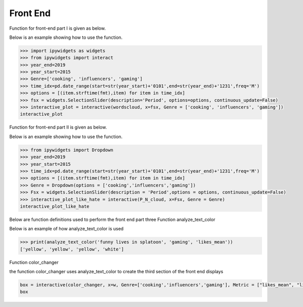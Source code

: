 Front End
=========

Function for front-end part I is given as below.

.. py:function:: wordscloud(x,Genre):
  
   This function is to plot word cloud over all time.

   :param Timestamp x: Input timestamp from the slider which indicates the time of the word cloud
   :param str Genre: scalar depicting the genre of the content: "cooking", "gaming", "influencers"
   :return: none, but a word cloud should be shown in the graph
   :rtype: none
   :raises TypeError: none

Below is an example showing how to use the function.

.. code-block:: python
 
   >>> import ipywidgets as widgets
   >>> from ipywidgets import interact
   >>> year_end=2019
   >>> year_start=2015
   >>> Genre=['cooking', 'influencers', 'gaming']
   >>> time_idx=pd.date_range(start=str(year_start)+'0101',end=str(year_end)+'1231',freq='M')
   >>> options = [(item.strftime(fmt),item) for item in time_idx]
   >>> fsx = widgets.SelectionSlider(description='Period', options=options, continuous_update=False)
   >>> interactive_plot = interactive(wordscloud, x=fsx, Genre = ['cooking', 'influencers', 'gaming'])
   interactive_plot

.. image:: wordcloud.png
    :width: 260px
    :align: center
    :height: 175px

            
Function for front-end part II is given as below.


.. py:function:: P_N_cloud(x,Genre):

   
   This function is to plot word cloud for both positive and negative over all time.

   
   :param Timestamp x: Input timestamp from the slider which indicates the time of the word cloud
   :param str Genre: scalar depicting the genre of the content: "cooking", "gaming", "influencers"
   :return: none, but a word cloud should be shown in the graph
   :rtype: none
   :raises TypeError: none

Below is an example showing how to use the function.

.. code-block:: python
   
   >>> from ipywidgets import Dropdown
   >>> year_end=2019
   >>> year_start=2015
   >>> time_idx=pd.date_range(start=str(year_start)+'0101',end=str(year_end)+'1231',freq='M')
   >>> options = [(item.strftime(fmt),item) for item in time_idx]
   >>> Genre = Dropdown(options = ['cooking','influencers','gaming'])
   >>> Fsx = widgets.SelectionSlider(description = 'Period',options = options, continuous_update=False)
   >>> interactive_plot_like_hate = interactive(P_N_cloud, x=Fsx, Genre = Genre)
   interactive_plot_like_hate

.. image:: P_N_cloud.png
    :width: 260px
    :align: center
    :height: 175px

Below are function definitions used to perform the front end part three
Function analyze_text_color

.. py:function:: analyze_text_color(text, genre, metric):

   
   Analyze the given text and produce color labels for the words 

   
   :param str text: scalar depicting the text that needs to be analyzed
   :param str genre: scalar depicting the genre of the content: "cooking", "gaming", "influencers"
   :param str metric: scalar depicting the metric to base the analysis on: "likes_mean", "likes_median", "dislikes_mean", "dislikes_median", "views_mean", "views_median", "polarity", "subjectivity"
   :return: a list with the same number of elements as number of words in given text, with each corresponding element being the color for that word: "red" means bad, "yellow" means okay, "green" means good and "white" means "Not found" (in database)
   :rtype: list
   :raises TypeError: none
   
Below is an example of how analyze_text_color is used

.. code-block:: python

   >>> print(analyze_text_color('funny lives in splatoon', 'gaming', 'likes_mean'))
   ['yellow', 'yellow', 'yellow', 'white']
   


Function color_changer

.. py:function:: color_changer(x,Genre,Metric)
   
   change the color of input text instantly
   
   :param str x: scalar depicting the text that needs to be analyzed
   :param str genre: scalar depicting the genre of the content: "cooking", "gaming", "influencers"
   :param str metric: scalar depicting the metric to base the analysis on: "likes_mean", "likes_median", "dislikes_mean", "dislikes_median", "views_mean", "views_median", "polarity", "subjectivity"
   :return: none
   

the function color_changer uses analyze_text_color to create the third section of the front end displays

.. code-block:: python
  
   box = interactive(color_changer, x=w, Genre=['cooking','influencers','gaming'], Metric = ["likes_mean", "likes_median","dislikes_mean","dislikes_median","views_mean","views_median","polarity",subjectivity"]) 
   box

.. image:: color_changer.png
   :width: 275px
   :align: center
   :height: 175px
